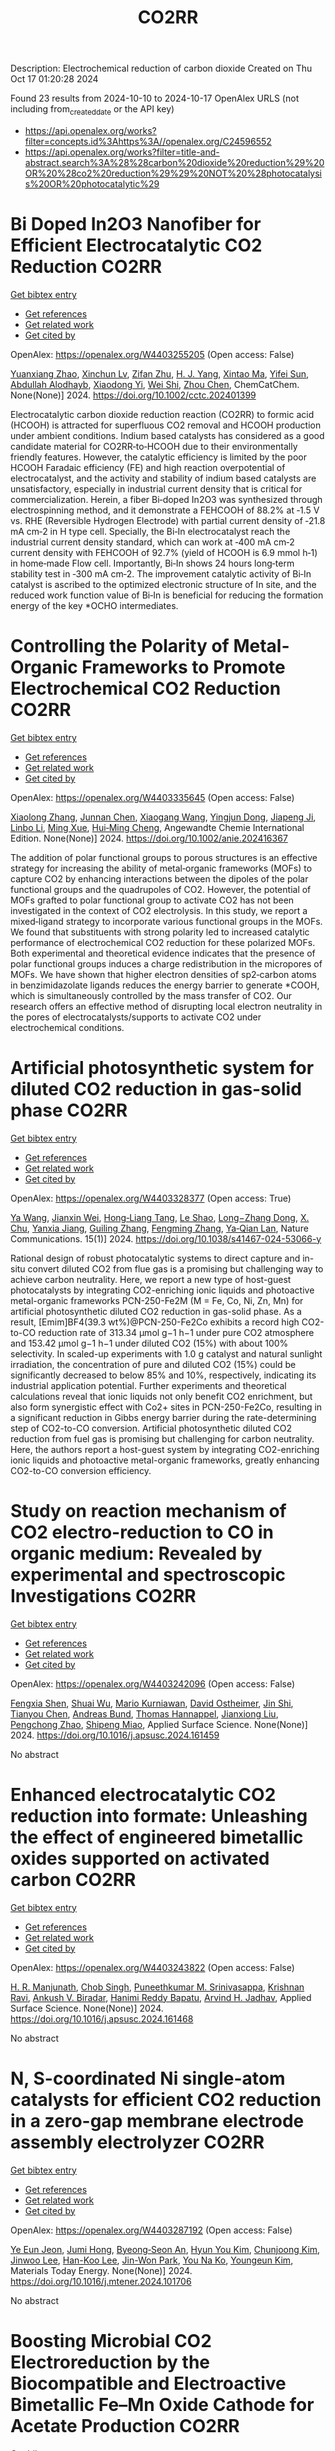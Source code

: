 #+TITLE: CO2RR
Description: Electrochemical reduction of carbon dioxide
Created on Thu Oct 17 01:20:28 2024

Found 23 results from 2024-10-10 to 2024-10-17
OpenAlex URLS (not including from_created_date or the API key)
- [[https://api.openalex.org/works?filter=concepts.id%3Ahttps%3A//openalex.org/C24596552]]
- [[https://api.openalex.org/works?filter=title-and-abstract.search%3A%28%28carbon%20dioxide%20reduction%29%20OR%20%28co2%20reduction%29%29%20NOT%20%28photocatalysis%20OR%20photocatalytic%29]]

* Bi Doped In2O3 Nanofiber for Efficient Electrocatalytic CO2 Reduction  :CO2RR:
:PROPERTIES:
:UUID: https://openalex.org/W4403255205
:TOPICS: Electrochemical Reduction of CO2 to Fuels, Electrocatalysis for Energy Conversion, Carbon Dioxide Utilization for Chemical Synthesis
:PUBLICATION_DATE: 2024-10-09
:END:    
    
[[elisp:(doi-add-bibtex-entry "https://doi.org/10.1002/cctc.202401399")][Get bibtex entry]] 

- [[elisp:(progn (xref--push-markers (current-buffer) (point)) (oa--referenced-works "https://openalex.org/W4403255205"))][Get references]]
- [[elisp:(progn (xref--push-markers (current-buffer) (point)) (oa--related-works "https://openalex.org/W4403255205"))][Get related work]]
- [[elisp:(progn (xref--push-markers (current-buffer) (point)) (oa--cited-by-works "https://openalex.org/W4403255205"))][Get cited by]]

OpenAlex: https://openalex.org/W4403255205 (Open access: False)
    
[[https://openalex.org/A5010466179][Yuanxiang Zhao]], [[https://openalex.org/A5032213323][Xinchun Lv]], [[https://openalex.org/A5077899459][Zifan Zhu]], [[https://openalex.org/A5108057406][H. J. Yang]], [[https://openalex.org/A5045322453][Xintao Ma]], [[https://openalex.org/A5050099701][Yifei Sun]], [[https://openalex.org/A5026460148][Abdullah Alodhayb]], [[https://openalex.org/A5062526485][Xiaodong Yi]], [[https://openalex.org/A5109428208][Wei Shi]], [[https://openalex.org/A5045122395][Zhou Chen]], ChemCatChem. None(None)] 2024. https://doi.org/10.1002/cctc.202401399 
     
Electrocatalytic carbon dioxide reduction reaction (CO2RR) to formic acid (HCOOH) is attracted for superfluous CO2 removal and HCOOH production under ambient conditions. Indium based catalysts has considered as a good candidate material for CO2RR‐to‐HCOOH due to their environmentally friendly features. However, the catalytic efficiency is limited by the poor HCOOH Faradaic efficiency (FE) and high reaction overpotential of electrocatalyst, and the activity and stability of indium based catalysts are unsatisfactory, especially in industrial current density that is critical for commercialization. Herein, a fiber Bi‐doped In2O3 was synthesized through electrospinning method, and it demonstrate a FEHCOOH of 88.2% at ‐1.5 V vs. RHE (Reversible Hydrogen Electrode) with partial current density of ‐21.8 mA cm‐2 in H type cell. Specially, the Bi‐In electrocatalyst reach the industrial current density standard, which can work at ‐400 mA cm‐2 current density with FEHCOOH of 92.7% (yield of HCOOH is 6.9 mmol h‐1) in home‐made Flow cell. Importantly, Bi‐In shows 24 hours long‐term stability test in ‐300 mA cm‐2. The improvement catalytic activity of Bi‐In catalyst is ascribed to the optimized electronic structure of In site, and the reduced work function value of Bi‐In is beneficial for reducing the formation energy of the key *OCHO intermediates.    

    

* Controlling the Polarity of Metal‐Organic Frameworks to Promote Electrochemical CO2 Reduction  :CO2RR:
:PROPERTIES:
:UUID: https://openalex.org/W4403335645
:TOPICS: Electrochemical Reduction of CO2 to Fuels, Chemistry and Applications of Metal-Organic Frameworks, Carbon Dioxide Utilization for Chemical Synthesis
:PUBLICATION_DATE: 2024-10-11
:END:    
    
[[elisp:(doi-add-bibtex-entry "https://doi.org/10.1002/anie.202416367")][Get bibtex entry]] 

- [[elisp:(progn (xref--push-markers (current-buffer) (point)) (oa--referenced-works "https://openalex.org/W4403335645"))][Get references]]
- [[elisp:(progn (xref--push-markers (current-buffer) (point)) (oa--related-works "https://openalex.org/W4403335645"))][Get related work]]
- [[elisp:(progn (xref--push-markers (current-buffer) (point)) (oa--cited-by-works "https://openalex.org/W4403335645"))][Get cited by]]

OpenAlex: https://openalex.org/W4403335645 (Open access: False)
    
[[https://openalex.org/A5100395711][Xiaolong Zhang]], [[https://openalex.org/A5085985069][Junnan Chen]], [[https://openalex.org/A5100444820][Xiaogang Wang]], [[https://openalex.org/A5045927677][Yingjun Dong]], [[https://openalex.org/A5029491497][Jiapeng Ji]], [[https://openalex.org/A5101546109][Linbo Li]], [[https://openalex.org/A5100760140][Ming Xue]], [[https://openalex.org/A5100406789][Hui‐Ming Cheng]], Angewandte Chemie International Edition. None(None)] 2024. https://doi.org/10.1002/anie.202416367 
     
The addition of polar functional groups to porous structures is an effective strategy for increasing the ability of metal‐organic frameworks (MOFs) to capture CO2 by enhancing interactions between the dipoles of the polar functional groups and the quadrupoles of CO2. However, the potential of MOFs grafted to polar functional group to activate CO2 has not been investigated in the context of CO2 electrolysis. In this study, we report a mixed‐ligand strategy to incorporate various functional groups in the MOFs. We found that substituents with strong polarity led to increased catalytic performance of electrochemical CO2 reduction for these polarized MOFs. Both experimental and theoretical evidence indicates that the presence of polar functional groups induces a charge redistribution in the micropores of MOFs. We have shown that higher electron densities of sp2‐carbon atoms in benzimidazolate ligands reduces the energy barrier to generate *COOH, which is simultaneously controlled by the mass transfer of CO2. Our research offers an effective method of disrupting local electron neutrality in the pores of electrocatalysts/supports to activate CO2 under electrochemical conditions.    

    

* Artificial photosynthetic system for diluted CO2 reduction in gas-solid phase  :CO2RR:
:PROPERTIES:
:UUID: https://openalex.org/W4403328377
:TOPICS: Catalytic Nanomaterials, Catalytic Carbon Dioxide Hydrogenation, Carbon Dioxide Capture and Storage Technologies
:PUBLICATION_DATE: 2024-10-11
:END:    
    
[[elisp:(doi-add-bibtex-entry "https://doi.org/10.1038/s41467-024-53066-y")][Get bibtex entry]] 

- [[elisp:(progn (xref--push-markers (current-buffer) (point)) (oa--referenced-works "https://openalex.org/W4403328377"))][Get references]]
- [[elisp:(progn (xref--push-markers (current-buffer) (point)) (oa--related-works "https://openalex.org/W4403328377"))][Get related work]]
- [[elisp:(progn (xref--push-markers (current-buffer) (point)) (oa--cited-by-works "https://openalex.org/W4403328377"))][Get cited by]]

OpenAlex: https://openalex.org/W4403328377 (Open access: True)
    
[[https://openalex.org/A5067363194][Ya Wang]], [[https://openalex.org/A5020411455][Jianxin Wei]], [[https://openalex.org/A5101662745][Hong‐Liang Tang]], [[https://openalex.org/A5102303682][Le Shao]], [[https://openalex.org/A5033346425][Long−Zhang Dong]], [[https://openalex.org/A5012693602][X. Chu]], [[https://openalex.org/A5017615701][Yanxia Jiang]], [[https://openalex.org/A5055291760][Guiling Zhang]], [[https://openalex.org/A5066058184][Fengming Zhang]], [[https://openalex.org/A5060057970][Ya‐Qian Lan]], Nature Communications. 15(1)] 2024. https://doi.org/10.1038/s41467-024-53066-y 
     
Rational design of robust photocatalytic systems to direct capture and in-situ convert diluted CO2 from flue gas is a promising but challenging way to achieve carbon neutrality. Here, we report a new type of host-guest photocatalysts by integrating CO2-enriching ionic liquids and photoactive metal-organic frameworks PCN-250-Fe2M (M = Fe, Co, Ni, Zn, Mn) for artificial photosynthetic diluted CO2 reduction in gas-solid phase. As a result, [Emim]BF4(39.3 wt%)@PCN-250-Fe2Co exhibits a record high CO2-to-CO reduction rate of 313.34 μmol g−1 h−1 under pure CO2 atmosphere and 153.42 μmol g−1 h−1 under diluted CO2 (15%) with about 100% selectivity. In scaled-up experiments with 1.0 g catalyst and natural sunlight irradiation, the concentration of pure and diluted CO2 (15%) could be significantly decreased to below 85% and 10%, respectively, indicating its industrial application potential. Further experiments and theoretical calculations reveal that ionic liquids not only benefit CO2 enrichment, but also form synergistic effect with Co2+ sites in PCN-250-Fe2Co, resulting in a significant reduction in Gibbs energy barrier during the rate-determining step of CO2-to-CO conversion. Artificial photosynthetic diluted CO2 reduction from fuel gas is promising but challenging for carbon neutrality. Here, the authors report a host-guest system by integrating CO2-enriching ionic liquids and photoactive metal-organic frameworks, greatly enhancing CO2-to-CO conversion efficiency.    

    

* Study on reaction mechanism of CO2 electro-reduction to CO in organic medium: Revealed by experimental and spectroscopic Investigations  :CO2RR:
:PROPERTIES:
:UUID: https://openalex.org/W4403242096
:TOPICS: Electrochemical Reduction of CO2 to Fuels, Applications of Ionic Liquids, Electrochemical Detection of Heavy Metal Ions
:PUBLICATION_DATE: 2024-10-01
:END:    
    
[[elisp:(doi-add-bibtex-entry "https://doi.org/10.1016/j.apsusc.2024.161459")][Get bibtex entry]] 

- [[elisp:(progn (xref--push-markers (current-buffer) (point)) (oa--referenced-works "https://openalex.org/W4403242096"))][Get references]]
- [[elisp:(progn (xref--push-markers (current-buffer) (point)) (oa--related-works "https://openalex.org/W4403242096"))][Get related work]]
- [[elisp:(progn (xref--push-markers (current-buffer) (point)) (oa--cited-by-works "https://openalex.org/W4403242096"))][Get cited by]]

OpenAlex: https://openalex.org/W4403242096 (Open access: False)
    
[[https://openalex.org/A5048438287][Fengxia Shen]], [[https://openalex.org/A5101601645][Shuai Wu]], [[https://openalex.org/A5004116844][Mario Kurniawan]], [[https://openalex.org/A5040834817][David Ostheimer]], [[https://openalex.org/A5102008386][Jin Shi]], [[https://openalex.org/A5101709429][Tianyou Chen]], [[https://openalex.org/A5079679703][Andreas Bund]], [[https://openalex.org/A5031126542][Thomas Hannappel]], [[https://openalex.org/A5101804653][Jianxiong Liu]], [[https://openalex.org/A5109797647][Pengchong Zhao]], [[https://openalex.org/A5101312059][Shipeng Miao]], Applied Surface Science. None(None)] 2024. https://doi.org/10.1016/j.apsusc.2024.161459 
     
No abstract    

    

* Enhanced electrocatalytic CO2 reduction into formate: Unleashing the effect of engineered bimetallic oxides supported on activated carbon  :CO2RR:
:PROPERTIES:
:UUID: https://openalex.org/W4403243822
:TOPICS: Electrochemical Reduction of CO2 to Fuels, Carbon Dioxide Utilization for Chemical Synthesis, Applications of Ionic Liquids
:PUBLICATION_DATE: 2024-10-01
:END:    
    
[[elisp:(doi-add-bibtex-entry "https://doi.org/10.1016/j.apsusc.2024.161468")][Get bibtex entry]] 

- [[elisp:(progn (xref--push-markers (current-buffer) (point)) (oa--referenced-works "https://openalex.org/W4403243822"))][Get references]]
- [[elisp:(progn (xref--push-markers (current-buffer) (point)) (oa--related-works "https://openalex.org/W4403243822"))][Get related work]]
- [[elisp:(progn (xref--push-markers (current-buffer) (point)) (oa--cited-by-works "https://openalex.org/W4403243822"))][Get cited by]]

OpenAlex: https://openalex.org/W4403243822 (Open access: False)
    
[[https://openalex.org/A5086502148][H. R. Manjunath]], [[https://openalex.org/A5002934723][Chob Singh]], [[https://openalex.org/A5061056596][Puneethkumar M. Srinivasappa]], [[https://openalex.org/A5045905211][Krishnan Ravi]], [[https://openalex.org/A5089765698][Ankush V. Biradar]], [[https://openalex.org/A5013903925][Hanimi Reddy Bapatu]], [[https://openalex.org/A5038200205][Arvind H. Jadhav]], Applied Surface Science. None(None)] 2024. https://doi.org/10.1016/j.apsusc.2024.161468 
     
No abstract    

    

* N, S-coordinated Ni single-atom catalysts for efficient CO2 reduction in a zero-gap membrane electrode assembly electrolyzer  :CO2RR:
:PROPERTIES:
:UUID: https://openalex.org/W4403287192
:TOPICS: Electrochemical Reduction of CO2 to Fuels, Electrocatalysis for Energy Conversion, Carbon Dioxide Utilization for Chemical Synthesis
:PUBLICATION_DATE: 2024-10-01
:END:    
    
[[elisp:(doi-add-bibtex-entry "https://doi.org/10.1016/j.mtener.2024.101706")][Get bibtex entry]] 

- [[elisp:(progn (xref--push-markers (current-buffer) (point)) (oa--referenced-works "https://openalex.org/W4403287192"))][Get references]]
- [[elisp:(progn (xref--push-markers (current-buffer) (point)) (oa--related-works "https://openalex.org/W4403287192"))][Get related work]]
- [[elisp:(progn (xref--push-markers (current-buffer) (point)) (oa--cited-by-works "https://openalex.org/W4403287192"))][Get cited by]]

OpenAlex: https://openalex.org/W4403287192 (Open access: False)
    
[[https://openalex.org/A5061452320][Ye Eun Jeon]], [[https://openalex.org/A5085227326][Jumi Hong]], [[https://openalex.org/A5006231132][Byeong‐Seon An]], [[https://openalex.org/A5021028646][Hyun You Kim]], [[https://openalex.org/A5085903184][Chunjoong Kim]], [[https://openalex.org/A5100398117][Jinwoo Lee]], [[https://openalex.org/A5029812266][Han-Koo Lee]], [[https://openalex.org/A5101744614][Jin-Won Park]], [[https://openalex.org/A5029535447][You Na Ko]], [[https://openalex.org/A5086829943][Youngeun Kim]], Materials Today Energy. None(None)] 2024. https://doi.org/10.1016/j.mtener.2024.101706 
     
No abstract    

    

* Boosting Microbial CO2 Electroreduction by the Biocompatible and Electroactive Bimetallic Fe–Mn Oxide Cathode for Acetate Production  :CO2RR:
:PROPERTIES:
:UUID: https://openalex.org/W4403293539
:TOPICS: Microbial Fuel Cells and Electrogenic Bacteria Technology, Electrochemical Reduction of CO2 to Fuels, Materials for Electrochemical Supercapacitors
:PUBLICATION_DATE: 2024-10-10
:END:    
    
[[elisp:(doi-add-bibtex-entry "https://doi.org/10.1021/acssuschemeng.4c06214")][Get bibtex entry]] 

- [[elisp:(progn (xref--push-markers (current-buffer) (point)) (oa--referenced-works "https://openalex.org/W4403293539"))][Get references]]
- [[elisp:(progn (xref--push-markers (current-buffer) (point)) (oa--related-works "https://openalex.org/W4403293539"))][Get related work]]
- [[elisp:(progn (xref--push-markers (current-buffer) (point)) (oa--cited-by-works "https://openalex.org/W4403293539"))][Get cited by]]

OpenAlex: https://openalex.org/W4403293539 (Open access: False)
    
[[https://openalex.org/A5042774307][Jin Du]], [[https://openalex.org/A5108578919][Hebin Liang]], [[https://openalex.org/A5047987597][Yan–Rong Zou]], [[https://openalex.org/A5100451284][Bing Li]], [[https://openalex.org/A5100459427][Xiaoyan Li]], [[https://openalex.org/A5090511363][Lin Lin]], ACS Sustainable Chemistry & Engineering. None(None)] 2024. https://doi.org/10.1021/acssuschemeng.4c06214 
     
The electroreduction of carbon dioxide (CO2) to high-value organic chemicals by the microbial electrosynthesis (MES) system relies heavily on the electrochemical properties of the electrode materials. In this work, CO2 reduction for acetate production was greatly boosted by decorating the carbon felt cathode using the Fe–Mn bimetallic oxides, using an enriched anaerobic mixed culture dominated by the homoacetogen Acetobacterium wieringae. In comparison with the unmodified carbon felt as the cathode in the MES reactor, modification with MnFe2O4 increased the acetate production rate from 28 to 78 g/(m2·d), higher than those with MnO at 59 g/(m2·d) and Fe2O3 at 62 g/(m2·d), and the relative abundance of A. wieringae increased dramatically from 51 to 87% in the biofilm. This was probably due to the mediated electron uptake via the redox cycles of Mn(III)/(II) and Fe(III)/(II), improved specific surface area, and enhanced hydrophilicity of the cathode, benefiting from the synergistic effect of Fe and Mn ions. Overall, this study provides a facile and promising electrode modification strategy for MES with Fe–Mn bimetallic oxides for efficient CO2 conversion and acetate production, bringing the world closer to achieving carbon neutrality.    

    

* Structural Control of Copper-Based MOF Catalysts for Electroreduction of CO2: A Review  :CO2RR:
:PROPERTIES:
:UUID: https://openalex.org/W4403296453
:TOPICS: Electrochemical Reduction of CO2 to Fuels, Chemistry and Applications of Metal-Organic Frameworks, Catalytic Nanomaterials
:PUBLICATION_DATE: 2024-10-10
:END:    
    
[[elisp:(doi-add-bibtex-entry "https://doi.org/10.3390/pr12102205")][Get bibtex entry]] 

- [[elisp:(progn (xref--push-markers (current-buffer) (point)) (oa--referenced-works "https://openalex.org/W4403296453"))][Get references]]
- [[elisp:(progn (xref--push-markers (current-buffer) (point)) (oa--related-works "https://openalex.org/W4403296453"))][Get related work]]
- [[elisp:(progn (xref--push-markers (current-buffer) (point)) (oa--cited-by-works "https://openalex.org/W4403296453"))][Get cited by]]

OpenAlex: https://openalex.org/W4403296453 (Open access: True)
    
[[https://openalex.org/A5028724152][Hongxin Fu]], [[https://openalex.org/A5061720775][Hailing Ma]], [[https://openalex.org/A5039113583][Shuaifei Zhao]], Processes. 12(10)] 2024. https://doi.org/10.3390/pr12102205 
     
With the excessive use of fossil fuels, atmospheric carbon dioxide (CO2) concentrations have risen dramatically in recent decades, leading to serious environmental and social issues linked to global climate change. The emergence of renewable energy sources, such as solar, tidal, and wind energy, has created favorable conditions for large-scale electricity production. Recently, significant attention has been drawn to utilizing renewable energy to catalyze the conversion of CO2 into fuels, producing substantial industrial feedstocks. In these CO2 conversion processes, the structure and performance of catalysts are critical. Metal-organic frameworks (MOFs) and their derivatives have emerged as promising electrocatalysts for CO2 reduction, offering advantages such as high surface area, porosity, exceptional functionality, and high conversion efficiency. This article provides a comprehensive review of structural regulation strategies for copper-based MOFs, highlighting innovative mechanisms like synergistic bimetallic catalysis, targeted doping strategies, and the construction of heterostructures. These novel approaches distinguish this review from previous studies, offering new insights into the electrocatalytic performance of copper-based MOFs and proposing future research directions for improved catalyst design.    

    

* Comparative analysis of embodied carbon in modular and conventional construction methods in Hong Kong  :CO2RR:
:PROPERTIES:
:UUID: https://openalex.org/W4403246062
:TOPICS: Building Information Modeling in Construction Industry, 3D Concrete Printing Technology, Parametric Architecture and Urban Design
:PUBLICATION_DATE: 2024-10-09
:END:    
    
[[elisp:(doi-add-bibtex-entry "https://doi.org/10.1038/s41598-024-73906-7")][Get bibtex entry]] 

- [[elisp:(progn (xref--push-markers (current-buffer) (point)) (oa--referenced-works "https://openalex.org/W4403246062"))][Get references]]
- [[elisp:(progn (xref--push-markers (current-buffer) (point)) (oa--related-works "https://openalex.org/W4403246062"))][Get related work]]
- [[elisp:(progn (xref--push-markers (current-buffer) (point)) (oa--cited-by-works "https://openalex.org/W4403246062"))][Get cited by]]

OpenAlex: https://openalex.org/W4403246062 (Open access: True)
    
[[https://openalex.org/A5014167353][Jiaying Wei]], [[https://openalex.org/A5029104703][Bin Ge]], [[https://openalex.org/A5100307040][Ying Zhong]], [[https://openalex.org/A5035720224][Tik Long Lee]], [[https://openalex.org/A5100388118][Yi Zhang]], Scientific Reports. 14(1)] 2024. https://doi.org/10.1038/s41598-024-73906-7 
     
Addressing the rise in global temperatures and the associated increase in greenhouse gases, particularly carbon dioxide, is a critical challenge necessitating innovative approaches within the building sector, a significant contributor to worldwide carbon emissions. While previous studies have demonstrated the prefabrication's potential in reducing emissions, comprehensive assessments using actual project data for buildings constructed entirely with modular methods in Hong Kong are lacking. This study bridges this gap by evaluating the modular integrated construction (MiC) method through an embodied carbon assessment of the Kai Tak Community Isolation Facility. Using comprehensive project data from China State Construction (HK) Limited, the research conducts a comparative analysis between the actual emissions of the MiC method and those of a hypothetical conventional construction approach. Quantitative analysis reveals that MiC achieves a 20.7% reduction in embodied carbon, primarily due to shortened construction timelines, decreased waste generation, and optimized material usage. This significant reduction suggests substantial potential for decreasing the construction industry's carbon footprint. The study provides empirical evidence supporting the environmental benefits of MiC in Hong Kong construction industry, promoting its broader adoption of MiC as a strategy for achieving carbon reduction targets. The findings align with Hong Kong's carbon neutrality goals and contribute to the global initiative to mitigate the effects of climate change.    

    

* Catalyst Design and Engineering for CO2‐to‐Formic Acid Electrosynthesis for a Low‐Carbon Economy  :CO2RR:
:PROPERTIES:
:UUID: https://openalex.org/W4403359797
:TOPICS: Electrochemical Reduction of CO2 to Fuels, Carbon Dioxide Utilization for Chemical Synthesis, Applications of Ionic Liquids
:PUBLICATION_DATE: 2024-10-12
:END:    
    
[[elisp:(doi-add-bibtex-entry "https://doi.org/10.1002/adma.202404980")][Get bibtex entry]] 

- [[elisp:(progn (xref--push-markers (current-buffer) (point)) (oa--referenced-works "https://openalex.org/W4403359797"))][Get references]]
- [[elisp:(progn (xref--push-markers (current-buffer) (point)) (oa--related-works "https://openalex.org/W4403359797"))][Get related work]]
- [[elisp:(progn (xref--push-markers (current-buffer) (point)) (oa--cited-by-works "https://openalex.org/W4403359797"))][Get cited by]]

OpenAlex: https://openalex.org/W4403359797 (Open access: False)
    
[[https://openalex.org/A5101257970][Karthik Peramaiah]], [[https://openalex.org/A5039405568][Moyu Yi]], [[https://openalex.org/A5070496153][Indranil Dutta]], [[https://openalex.org/A5012663625][Sudipta Chatterjee]], [[https://openalex.org/A5019144758][Huabin Zhang]], [[https://openalex.org/A5011908616][Zhiping Lai]], [[https://openalex.org/A5074334575][Kuo‐Wei Huang]], Advanced Materials. None(None)] 2024. https://doi.org/10.1002/adma.202404980 
     
Abstract Formic acid (FA) has emerged as a promising candidate for hydrogen energy storage due to its favorable properties such as low toxicity, low flammability, and high volumetric hydrogen storage capacity under ambient conditions. Recent analyses have suggested that FA produced by electrochemical carbon dioxide (CO 2 ) reduction reaction (eCO 2 RR) using low‐carbon electricity exhibits lower fugitive hydrogen (H 2 ) emissions and global warming potential (GWP) during the H 2 carrier production, storage and transportation processes compared to those of other alternatives like methanol, methylcyclohexane, and ammonia. eCO 2 RR to FA can enable industrially relevant current densities without the need for high pressures, high temperatures, or auxiliary hydrogen sources. However, the widespread implementation of eCO 2 RR to FA is hindered by the requirement for highly stable and selective catalysts. Herein, the aim is to explore and evaluate the potential of catalyst engineering in designing stable and selective nanostructured catalysts that can facilitate economically viable production of FA.    

    

* Engineering interfacial molecular interactions on Ag Hollow fibre gas diffusion electrodes for high efficiency in CO2 conversion to CO  :CO2RR:
:PROPERTIES:
:UUID: https://openalex.org/W4403257796
:TOPICS: Electrochemical Reduction of CO2 to Fuels, Electrocatalysis for Energy Conversion, Thermoelectric Materials
:PUBLICATION_DATE: 2024-10-09
:END:    
    
[[elisp:(doi-add-bibtex-entry "https://doi.org/10.1002/chem.202403251")][Get bibtex entry]] 

- [[elisp:(progn (xref--push-markers (current-buffer) (point)) (oa--referenced-works "https://openalex.org/W4403257796"))][Get references]]
- [[elisp:(progn (xref--push-markers (current-buffer) (point)) (oa--related-works "https://openalex.org/W4403257796"))][Get related work]]
- [[elisp:(progn (xref--push-markers (current-buffer) (point)) (oa--cited-by-works "https://openalex.org/W4403257796"))][Get cited by]]

OpenAlex: https://openalex.org/W4403257796 (Open access: False)
    
[[https://openalex.org/A5032121396][Yizhu Kuang]], [[https://openalex.org/A5100668046][Guoliang Chen]], [[https://openalex.org/A5108175268][Dimuthu Herath Mudiyanselage]], [[https://openalex.org/A5048355660][Hesamoddin Rabiee]], [[https://openalex.org/A5101307018][Beibei Ma]], [[https://openalex.org/A5077129844][Fatereh Dorosti]], [[https://openalex.org/A5043021704][Ashok Kumar Nanjundan]], [[https://openalex.org/A5033539820][Zhonghua Zhu]], [[https://openalex.org/A5100662422][Hao Wang]], [[https://openalex.org/A5041714665][Lei Ge]], Chemistry - A European Journal. None(None)] 2024. https://doi.org/10.1002/chem.202403251 
     
The electrochemical CO2 reduction reaction (CO2RR) occurs at the nanoscale interface of the electrode‐electrolyte. Therefore, tailoring the interfacial properties in the interface microenvironment provides a powerful strategy to optimise the activity and selectivity of electrocatalysts towards the desired products. Here, the microenvironment at the electrode‐electrolyte interface of the flow‐through Ag‐based hollow fibre gas diffusion electrode (Ag HFGDE) is modulated by introducing surfactant cetyltrimethylammonium bromide (CTAB) as the electrolyte additive. The porous hollow fibre configuration and gas penetration mode facilitate the CO2 mass transfer and the formation of the triple‐phase interface. Through the ordered arrangement of hydrophobic long‐alkyl chains, CTAB molecules at the electrode/electrolyte interface promoted CO2 penetration to active sites and repelled water to reduce the activity of competitive hydrogen evolution reaction (HER). By applying CTAB‐containing catholyte, Ag HFGDE achieved a high CO Faradaic efficiency (FE) of over 95 % in a wide potential range and double the partial current density of CO. The enhancement of CO selectivity and suppression of hydrogen was attributed to the improvement of charge transfer and the CO2/H2O ratio enhancement. These findings highlight the importance of adjusting the local microenvironment to enhance the reaction kinetics and product selectivity in the electrochemical CO2 reduction reaction CO2RR.    

    

* High‐Selectivity Tandem Photocatalytic Methanation of CO2 by Lacunary Polyoxometalates‐Stabilized *CO Intermediate  :CO2RR:
:PROPERTIES:
:UUID: https://openalex.org/W4403359942
:TOPICS: Photocatalytic Materials for Solar Energy Conversion, Polyoxometalate Clusters and Materials, Porous Crystalline Organic Frameworks for Energy and Separation Applications
:PUBLICATION_DATE: 2024-10-12
:END:    
    
[[elisp:(doi-add-bibtex-entry "https://doi.org/10.1002/anie.202413594")][Get bibtex entry]] 

- [[elisp:(progn (xref--push-markers (current-buffer) (point)) (oa--referenced-works "https://openalex.org/W4403359942"))][Get references]]
- [[elisp:(progn (xref--push-markers (current-buffer) (point)) (oa--related-works "https://openalex.org/W4403359942"))][Get related work]]
- [[elisp:(progn (xref--push-markers (current-buffer) (point)) (oa--cited-by-works "https://openalex.org/W4403359942"))][Get cited by]]

OpenAlex: https://openalex.org/W4403359942 (Open access: True)
    
[[https://openalex.org/A5086452619][Qian Zhu]], [[https://openalex.org/A5100376706][Zhaohui Li]], [[https://openalex.org/A5035353591][Tao Zheng]], [[https://openalex.org/A5101184282][Xingxing Zheng]], [[https://openalex.org/A5100330133][Si Liu]], [[https://openalex.org/A5005241385][Shen Gao]], [[https://openalex.org/A5075929363][Xionghui Fu]], [[https://openalex.org/A5058408890][Xiaofang Su]], [[https://openalex.org/A5009184834][Yi Zhu]], [[https://openalex.org/A5100710890][Yuanming Zhang]], [[https://openalex.org/A5035589049][Yongge Wei]], Angewandte Chemie International Edition. None(None)] 2024. https://doi.org/10.1002/anie.202413594  ([[https://onlinelibrary.wiley.com/doi/pdfdirect/10.1002/anie.202413594][pdf]])
     
Stabilizing specific intermediates to produce CH4 remains a main challenge in solar‐driven CO2 reduction. Herein, g‐C3N4 is modified with saturated and lacunary phosphotungstates (PWx, x = 12, 11, 9) to tailor the CO2 reduction pathway to yield CH4 in high selectivity. Increased lacuna of phosphotungstates leads to higher CH4 yield and selectivity, with a superior CH4 selectivity of 80% and 40.8 μmol·g‐1·h‐1 evolution rate for PW9/g‐C3N4. Conversely, g‐C3N4 and PWx alone show negligible CH4 production. The conversion of CO2 to CH4 follows a tandem catalytic process. CO2 is initially activated on g‐C3N4 to form *CO intermediates, meanwhile photogenerated electrons derived from g‐C3N4 transfer to PWx. Then the reduced PWx captures *CO, which is subsquently hydrogenated to CH4. With the injection of two photogenerated electrons, PW9 is capable of adsorbing and activating *CO. However, the reduced PW12 and PW11 are incapable of adsorbing *CO due to the small energy of occupied molecular orbitals, which is the reason for the poorer activity of PWx/g‐C3N4 (x = 12, 11) compared with that of PW9/g‐C3N4. This work provides new insights to regulate highly selective CO2 photoreduction to CH4 by utilizing lacuna of polyoxometalates to enhance the interaction of metals in polyoxometalates with key intermediates.    

    

* LCCO2 Assessment and Fertilizer Production from Absorbed-CO2 Solid Matter in a Small-Scale DACCU Plant  :CO2RR:
:PROPERTIES:
:UUID: https://openalex.org/W4403250453
:TOPICS: Carbon Dioxide Capture and Storage Technologies, Chemical-Looping Technologies, Membrane Gas Separation Technology
:PUBLICATION_DATE: 2024-10-09
:END:    
    
[[elisp:(doi-add-bibtex-entry "https://doi.org/10.3390/en17195011")][Get bibtex entry]] 

- [[elisp:(progn (xref--push-markers (current-buffer) (point)) (oa--referenced-works "https://openalex.org/W4403250453"))][Get references]]
- [[elisp:(progn (xref--push-markers (current-buffer) (point)) (oa--related-works "https://openalex.org/W4403250453"))][Get related work]]
- [[elisp:(progn (xref--push-markers (current-buffer) (point)) (oa--cited-by-works "https://openalex.org/W4403250453"))][Get cited by]]

OpenAlex: https://openalex.org/W4403250453 (Open access: True)
    
[[https://openalex.org/A5068336803][Tianjiao Cheng]], [[https://openalex.org/A5108336627][takeji hirota]], [[https://openalex.org/A5091554050][Hiroshi Onoda]], [[https://openalex.org/A5028227966][Andante Hadi Pandyaswargo]], Energies. 17(19)] 2024. https://doi.org/10.3390/en17195011 
     
This study investigates a novel method of utilizing Direct Air Capture (DAC) technology for fertilizer production. Unlike traditional Direct Air Carbon Capture and Utilization (DACCU) technologies, Direct Air Carbon Capture for Fertilizers (FDAC) has the potential to produce fertilizers directly. This study aims to assess the feasibility of FDAC-based fertilizer production by examining the current state of traditional DAC technologies, evaluating the CO2 fixation potential of FDAC, and analyzing the decarbonization effect of producing fertilizers using FDAC. Our evaluation results indicate that CO2 emissions from producing 1 ton of conventional chemical fertilizer, FDAC fertilizer (current status), FDAC fertilizer with ingredient adjustment (sodium hydroxide), and FDAC fertilizer with ingredient adjustment (magnesium hydroxide) are 1.69, 1.12, 1.04, and 1.06 tons of CO2, respectively. The FDAC fertilizer (current status) emits 0.57 tons of CO2 per ton less than commercial fertilizers. FDAC fertilizers also have the potential to reduce CO2 emissions further when the fertilizer composition is adjusted, offering a promising solution for lowering the environmental impact of fertilizer production. Significant CO2 reduction can be expected by replacing conventional low-intensity chemical fertilizers with FDAC-produced fertilizers.    

    

* Photoexcitation and One-Electron Reduction Processes of a CO2 Photoreduction Dyad Catalyst Having a Zinc(II) Porphyrin Photosensitizer  :CO2RR:
:PROPERTIES:
:UUID: https://openalex.org/W4403257236
:TOPICS: Role of Porphyrins and Phthalocyanines in Materials Chemistry, Electrochemical Reduction of CO2 to Fuels, Photocatalytic Materials for Solar Energy Conversion
:PUBLICATION_DATE: 2024-10-09
:END:    
    
[[elisp:(doi-add-bibtex-entry "https://doi.org/10.1021/acs.inorgchem.4c02271")][Get bibtex entry]] 

- [[elisp:(progn (xref--push-markers (current-buffer) (point)) (oa--referenced-works "https://openalex.org/W4403257236"))][Get references]]
- [[elisp:(progn (xref--push-markers (current-buffer) (point)) (oa--related-works "https://openalex.org/W4403257236"))][Get related work]]
- [[elisp:(progn (xref--push-markers (current-buffer) (point)) (oa--cited-by-works "https://openalex.org/W4403257236"))][Get cited by]]

OpenAlex: https://openalex.org/W4403257236 (Open access: False)
    
[[https://openalex.org/A5008497251][Toshio Honda]], [[https://openalex.org/A5070012188][Takumi Ehara]], [[https://openalex.org/A5045348410][Ren Sato]], [[https://openalex.org/A5021439767][Tomohiro Ogawa]], [[https://openalex.org/A5084182131][Yusuke Kuramochi]], [[https://openalex.org/A5021053165][Akiharu Satake]], [[https://openalex.org/A5077616838][Kiyoshi Miyata]], [[https://openalex.org/A5048425067][Ken Onda]], Inorganic Chemistry. None(None)] 2024. https://doi.org/10.1021/acs.inorgchem.4c02271 
     
We have explored the photophysical properties and one-electron reduction process in the dyad photocatalyst for CO2 photoreduction, ZnP-phen=Re, in which the catalyst of fac-[Re(1,10-phenanthoroline)(CO)3Br] is directly connected with the photosensitizer of zinc(II) porphyrin (ZnP), using time-resolved infrared spectroscopy, transient absorption spectroscopy, and quantum chemical calculations. We revealed the following photophysical properties: (1) the intersystem crossing occurs with a time constant of ∼20 ps, which is much faster than that of a ZnP single unit, and (2) the charge density in the excited singlet and triplet states is mainly localized on ZnP, which means that the excited state is assignable to the π–π* transition in ZnP. The one-electron reduction by 1,3-dimethyl-2-phenyl-2,3-dihydro-1H-benzo[d]imidazole occurs via the triplet excited state with the time constant of ∼100 ns and directly from the ground state with the time constant of ∼3 μs. The charge in the one-electron reduction species spans ZnP and the phenanthroline ligand, and the dihedral angle between ZnP and the phenanthroline ligand is rotated by ∼24° with respect to that in the ground state, which presumably offers an advantage for proceeding to the next CO2 reduction process. These insights could guide the new design of dyad photocatalysts with porphyrin photosensitizers.    

    

* Historical Trends and Controlling Factors of Isoprene Emissions in CMIP6 Earth System Models  :CO2RR:
:PROPERTIES:
:UUID: https://openalex.org/W4403250384
:TOPICS: Atmospheric Aerosols and their Impacts, Global Methane Emissions and Impacts, Impacts of Elevated CO2 and Ozone on Plant Physiology
:PUBLICATION_DATE: 2024-10-09
:END:    
    
[[elisp:(doi-add-bibtex-entry "https://doi.org/10.5194/egusphere-2024-2313")][Get bibtex entry]] 

- [[elisp:(progn (xref--push-markers (current-buffer) (point)) (oa--referenced-works "https://openalex.org/W4403250384"))][Get references]]
- [[elisp:(progn (xref--push-markers (current-buffer) (point)) (oa--related-works "https://openalex.org/W4403250384"))][Get related work]]
- [[elisp:(progn (xref--push-markers (current-buffer) (point)) (oa--cited-by-works "https://openalex.org/W4403250384"))][Get cited by]]

OpenAlex: https://openalex.org/W4403250384 (Open access: True)
    
[[https://openalex.org/A5012827959][Thi Nhu Ngoc]], [[https://openalex.org/A5007569690][Kengo Sudo]], [[https://openalex.org/A5101926797][Akihiko Ito]], [[https://openalex.org/A5047345295][L. K. Emmons]], [[https://openalex.org/A5014738904][Vaishali Naïk]], [[https://openalex.org/A5057670256][Kostas Tsigaridis]], [[https://openalex.org/A5039808142][Øyvind Seland]], [[https://openalex.org/A5034668291][Gerd Folberth]], [[https://openalex.org/A5054815734][Douglas I. Kelley]], No host. None(None)] 2024. https://doi.org/10.5194/egusphere-2024-2313 
     
Abstract. Terrestrial isoprene, a biogenic volatile organic compound emitted by many plants, influences atmospheric chemistry and the Earth’s radiative balance. Elucidating its historical changes is therefore important for predicting climate change and air quality. Isoprene emissions can respond to climate (e.g., temperature, shortwave radiation, precipitation), land use and land cover change (LULCC), and atmospheric CO2 concentrations. However, historical trends of isoprene emissions and the relative influences of the respective drivers of those trends remain highly uncertain. This study addresses uncertainty in historical isoprene emission trends and their influential factors, particularly the roles of climate, LULCC, and atmospheric CO2 (via fertilization and inhibition effects). The findings are expected to reconcile discrepancies among different modelling approaches and to improve predictions of isoprene emissions and their climate change effects. To investigate isoprene emission trends, controlling factors, and discrepancies among models, we analyzed long-term (1850–2014) global isoprene emissions from online simulations of CMIP6 Earth System Models and offline simulations using the VISIT dynamic vegetation model driven by climate reanalysis data. Mean annual global present-day isoprene emissions agree well among models (434–510 TgC yr⁻¹) with a 5 % inter-model spread (24 TgC yr⁻¹), but regional emissions differ greatly (9–212 % spread). All models show an increasing trend in global isoprene emissions in recent decades (1980–2014), but their magnitudes vary (+1.27 ± 0.49 TgC yr⁻², 0.28 ± 0.11 % yr⁻¹). Long-term trends of 1850–2014 show high uncertainty among models (–0.92 to +0.31 TgC yr⁻²). Results of emulated sensitivity experiments indicate meteorological variations as the main factor of year-to-year fluctuations, but the main drivers of long-term isoprene emission trends differ among models. Models without CO2 effects implicate climate change as the driver, but other models with CO2 effects (fertilization only/and inhibition) indicate CO2 and LULCC as the primary drivers. The discrepancies arise from how models account for CO2 and LULCC alongside climate effects on isoprene emissions. Aside from LULCC-induced reductions, differences in CO2 inhibition representation (strength and presence or absence of thresholds) were able to mitigate or reverse increasing trends because of rising temperatures or in combination with CO2 fertilization. Net CO2 effects on global isoprene emissions show the highest inter-model variation (σ = 0.43 TgC yr⁻²), followed by LULCC effects (σ = 0.17 TgC yr⁻²), with climate change effects exhibiting more or less variation (σ = 0.06 TgC yr⁻²). The critical drivers of isoprene emission trends depend on a model’s emission scheme complexity. This dependence emphasizes the need for models with accurate representation of CO2 and LULCC effects alongside climate change influences for robust long-term predictions. Important uncertainties remain in understanding the interplay between CO2, LULCC, and climate effects on isoprene emissions, mainly for CO2. More long-term observations of isoprene emissions across various biomes are necessary, along with improved models with varied CO2 responses. Moreover, instead of reliance on the current models, additional emission schemes can better capture isoprene emissions complexities and their effects on climate.    

    

* A Straightforward Model for Quantifying Local pH Gradients Governing the Oxygen Evolution Reaction  :CO2RR:
:PROPERTIES:
:UUID: https://openalex.org/W4403326469
:TOPICS: Electrochemical Detection of Heavy Metal Ions, Electrochemical Biosensor Technology, Advances in Chemical Sensor Technologies
:PUBLICATION_DATE: 2024-10-11
:END:    
    
[[elisp:(doi-add-bibtex-entry "https://doi.org/10.1021/jacs.4c09521")][Get bibtex entry]] 

- [[elisp:(progn (xref--push-markers (current-buffer) (point)) (oa--referenced-works "https://openalex.org/W4403326469"))][Get references]]
- [[elisp:(progn (xref--push-markers (current-buffer) (point)) (oa--related-works "https://openalex.org/W4403326469"))][Get related work]]
- [[elisp:(progn (xref--push-markers (current-buffer) (point)) (oa--cited-by-works "https://openalex.org/W4403326469"))][Get cited by]]

OpenAlex: https://openalex.org/W4403326469 (Open access: False)
    
[[https://openalex.org/A5056764620][Samuel S. Veroneau]], [[https://openalex.org/A5067806774][Alaina C. Hartnett]], [[https://openalex.org/A5023905645][Jaeyune Ryu]], [[https://openalex.org/A5006456333][Hyukhun Hong]], [[https://openalex.org/A5069277615][Cyrille Costentin]], [[https://openalex.org/A5056442308][Daniel G. Nocera]], Journal of the American Chemical Society. None(None)] 2024. https://doi.org/10.1021/jacs.4c09521 
     
The production and consumption of protons by an electrocatalyst will, under certain conditions, generate localized microenvironments with properties distinct from those of the bulk solution. These local properties are particularly impactful for reactions involving proton-coupled electron transfer, where the generation of locally basic or acidic environments may significantly influence the energy efficiency and reaction selectivity of the electrocatalyst. Whereas local pH environments have been observed and characterized in reductive half-reactions, including the CO2 reduction and hydrogen evolution reactions, the incompatibility of conventional techniques and materials has limited studies in oxidative half-reactions, including the oxygen evolution reaction (OER), which provides the reducing equivalents for solar-to-fuels electrolysis. With the straightforward parameters bulk pH, buffer composition and pKa, and mass transport, we develop a model for describing local pH as a function of current density regardless of the microscopic details of the mechanism. Using an acid-stable PbOx OER catalyst, we observe the formation and dissipation of pH gradients during the OER and validate the model with voltammetric and potentiometric studies. The model predicts how local acidic environments can develop over a narrow OER current density window, thus providing further motivation for the development of OER catalysts that are stable to acid, even when operating in basic aqueous conditions. More generally, the model is not restricted to the OER and is useful for determining the onset of local pH gradients for other electrocatalytic reactions that involve the consumption or generation of protons in energy conversion reactions.    

    

* Ag-Mediated Growth of Au/Ag–Cu Ternary Heterostructures for Selective Electrochemical CO2 Reduction  :CO2RR:
:PROPERTIES:
:UUID: https://openalex.org/W4403382319
:TOPICS: Electrochemical Reduction of CO2 to Fuels, Electrocatalysis for Energy Conversion, Thermoelectric Materials
:PUBLICATION_DATE: 2024-10-14
:END:    
    
[[elisp:(doi-add-bibtex-entry "https://doi.org/10.1021/acsami.4c12952")][Get bibtex entry]] 

- [[elisp:(progn (xref--push-markers (current-buffer) (point)) (oa--referenced-works "https://openalex.org/W4403382319"))][Get references]]
- [[elisp:(progn (xref--push-markers (current-buffer) (point)) (oa--related-works "https://openalex.org/W4403382319"))][Get related work]]
- [[elisp:(progn (xref--push-markers (current-buffer) (point)) (oa--cited-by-works "https://openalex.org/W4403382319"))][Get cited by]]

OpenAlex: https://openalex.org/W4403382319 (Open access: False)
    
[[https://openalex.org/A5100739979][Wenhao Xu]], [[https://openalex.org/A5065297415][Taishi Xiao]], [[https://openalex.org/A5100332976][Jie Chen]], [[https://openalex.org/A5007134311][Junxiang Shu]], [[https://openalex.org/A5101728260][Jili Li]], [[https://openalex.org/A5100774845][Yao Ma]], [[https://openalex.org/A5100766450][Xiang Li]], [[https://openalex.org/A5077635168][Zihan Zhong]], [[https://openalex.org/A5101431231][Zitao Zhang]], [[https://openalex.org/A5091396785][Yefei Li]], [[https://openalex.org/A5082752199][Qing Zhang]], [[https://openalex.org/A5001826868][Zhengzong Sun]], [[https://openalex.org/A5046555301][Yun Tang]], ACS Applied Materials & Interfaces. None(None)] 2024. https://doi.org/10.1021/acsami.4c12952 
     
Copper (Cu)-based nanocatalysts play crucial roles in the electrochemical CO2 reduction reaction (ECO2RR) for sustainable energy resources. Particularly, Cu-based nanostructures incorporating Au and Ag are promising, offering enhanced activity, selectivity, and stability. However, precise control over the structure and composition of heterostructures remains challenging, hindering the development of highly efficient catalysts. Herein, we present a silver (Ag) transition-layer-mediated approach to synthesize ternary heterostructures with two specific morphologies, namely, Au/Ag–Cu-side and Au/Ag–Cu-tip, which exhibit different Ag–Cu interface epitaxial patterns. The two heterostructures achieve high C2 product selectivity in ECO2RR. Especially, the Au/Ag–Cu-side structure achieves 50.3% C2 selectivity with 35.5% ethanol, while the tip structure shows higher ethylene selectivity. Our study reveals the impact of the Ag layer in directing deposition sites on heterostructure growth and further facilitating the design of multicomponent Cu-based catalysts with enhanced structural integrity and ECO2RR performance.    

    

* Vibration reduction of an electric vehicle heat exchanger by controlling the polarization of its ferroelectric ceramics  :CO2RR:
:PROPERTIES:
:UUID: https://openalex.org/W4403266565
:TOPICS: Materials Science and Technology, Hydraulic Systems Control and Optimization, Mechanical Engineering and Optimization Techniques
:PUBLICATION_DATE: 2024-10-04
:END:    
    
[[elisp:(doi-add-bibtex-entry "https://doi.org/10.3397/in_2024_3673")][Get bibtex entry]] 

- [[elisp:(progn (xref--push-markers (current-buffer) (point)) (oa--referenced-works "https://openalex.org/W4403266565"))][Get references]]
- [[elisp:(progn (xref--push-markers (current-buffer) (point)) (oa--related-works "https://openalex.org/W4403266565"))][Get related work]]
- [[elisp:(progn (xref--push-markers (current-buffer) (point)) (oa--cited-by-works "https://openalex.org/W4403266565"))][Get cited by]]

OpenAlex: https://openalex.org/W4403266565 (Open access: False)
    
[[https://openalex.org/A5101627809][L. Maurin]], [[https://openalex.org/A5012482831][Thomas Durand-Texte]], [[https://openalex.org/A5031384718][Sébastien Goudé]], [[https://openalex.org/A5107479736][Charlie Bricault]], [[https://openalex.org/A5089943802][Adrien Pelat]], [[https://openalex.org/A5009496516][François Gautier]], NOISE-CON proceedings. 270(5)] 2024. https://doi.org/10.3397/in_2024_3673 
     
The growing requirements in terms of CO2 emissions reduction in transports renders necessary the development of new electric traction technologies. This results in new technical constraints for equipment manufacturers, forcing them to reduce the acoustic emissivity of their new products inside and outside vehicles. Heat exchangers for electric cars are part of this new product category. High voltage supplied by the battery of electrical vehicles requires introduction of a new energy conversion process and technology. To this end, components based on ceramics containing barium titanate (BaTiO3) with high electrocaloric coupling properties are selected to provide the heating function. Baryum titanate is ferroelectric. This category of materials is subjected to piezoelectric and electrostrictive effects. The vibrations induced in the components (rods) containing the BaTiO3 ceramics are transmitted through the system, and cause undesired acoustic radiation. This coupling is a suffered effect and is not taken into account in the integration process during the rods manufacturing. In this study, an experimental characterization is proposed to identify the involved electromechanical coupling coefficients. Numerical simulations of the vibrations induced by BaTiO3 are carried out and used to study the possibility of attenuating them by controlling the polarisation of the ceramics or by geometric modifications.    

    

* Data mining and machine learning : a study of the CO2 emission trends in South Africa  :CO2RR:
:PROPERTIES:
:UUID: https://openalex.org/W4403247783
:TOPICS: Life Cycle Assessment and Environmental Impact Analysis, Economic Impact of Environmental Policies and Resources, Influence of Built Environment on Active Travel
:PUBLICATION_DATE: 2024-01-01
:END:    
    
[[elisp:(doi-add-bibtex-entry "https://doi.org/10.51415/10321/5580")][Get bibtex entry]] 

- [[elisp:(progn (xref--push-markers (current-buffer) (point)) (oa--referenced-works "https://openalex.org/W4403247783"))][Get references]]
- [[elisp:(progn (xref--push-markers (current-buffer) (point)) (oa--related-works "https://openalex.org/W4403247783"))][Get related work]]
- [[elisp:(progn (xref--push-markers (current-buffer) (point)) (oa--cited-by-works "https://openalex.org/W4403247783"))][Get cited by]]

OpenAlex: https://openalex.org/W4403247783 (Open access: True)
    
[[https://openalex.org/A5004374295][Ghulam Masudh Mohamed]], No host. None(None)] 2024. https://doi.org/10.51415/10321/5580  ([[https://openscholar.dut.ac.za/bitstream/10321/5580/3/Ghulam_GM_2024.pdf][pdf]])
     
This study addresses the pressing global issue of elevated carbon dioxide emissions (CO2E), with a particular focus on South Africa (SA), which ranks amongst the world's top emitters and largest in Africa. By introducing a novel integration of Change-point Analysis (CPA) and Machine Learning (ML) techniques, this research addresses significant gaps in CO2E trend analysis. Unlike previous studies, this research applies CPA methodologies within the distinct context of SA, employing algorithms like cumulative sum (CUSUM) and Bootstrap analysis to pinpoint crucial change-points in CO2E data specific to the country. The Bootstrap analysis determines the confidence levels associated with each detected change. Additionally, this study sought to validate historical trends and predict future patterns using ML models, with a specific focus on employing the AdaBoost ensemble learning technique. Drawing on insights from a Preferred Reporting Items for Systematic Reviews and MetaAnalyses (PRISMA)-based systematic review, the research selects input variables based on the factors identified as significant contributors to CO2E, ensuring the models capture the relevant variables effectively. The results of the systematic review highlight energy production and economic growth as key drivers of CO2E, thus validating their selection as input data for constructing the CPA and ML models. To conduct this study, secondary data was obtained from the World Bank's Open Data initiative data repository, a common source for environmental research. This selection was justified by a literature review, which highlighted the reliability and applicability of this data source. The CPA results reveal significant change-points in electricity generation, economic growth, and CO2E, with an average confidence level of 94%, indicating the accuracy of this analytical approach. Moreover, the CPA results emphasise the relationship between economic growth, electricity production, and CO2E in SA. Before forecasting future CO2E trends, the effectiveness of the AdaBoost regressor in enhancing model performance was benchmarked against traditional ML algorithms, including Linear regression, Polynomial regression, Bayesian Linear regression and K-Nearest Neighbors (KNN) regression, to determine the most effective technique for forecasting CO2E. The researcher evaluated model performance using key regression ML performance metrics, including Root Mean Squared Error (RMSE), Mean Absolute Error (MAE), coefficient of determination (R2) score, and an additional accuracy score introduced by the researcher. Notably, the AdaBoost models demonstrated superior performance, with an average RMSE score of 10,143.17 kilotons (kt), MAE score of 9,642.64 kt, R2 of 0.90, and accuracy of 96.74%. The study also revealed that, on average, models that were trained using the AdaBoost algorithm surpassed traditional ML models, in terms of performance. They achieved a reduction in RMSE score by 6,417.29 kt, a decrease in MAE score by 4,358.09 kt, an increase in R2 score by 0.07 and enhanced accuracy by 0.60%. Additionally, a comparative analysis of the repeated holdout methods and cross-validation techniques was conducted, with results revealing that repeated holdout had a more significant impact on model performance. After excluding outliers, the average improvement in crossvalidation results, due to the repeated holdout method, was a decrease of 783.32 kt for RMSE, a reduction of 1,289.39 kt for MAE, and an increase of 0.88% for accuracy. The extent to which the repeated holdout method improved the performance of ML models that were integrated with cross-validation techniques, was correlated with the initial model performance. For ML models with RMSE and MAE scores equal to or exceeding 15,000 kt, the findings indicate that the repeated holdout methods studied should enhance performance by at least 2,000 kt. Similarly, an improvement of nearly 3% or higher in accuracy was noted, when the crossvalidation value for this metric was 94% or lower. The AdaBoost model, integrated with repeated holdout, was selected as the optimal model, as evidenced by the results, for forecasting CO2E in SA from 2021 to 2027. The forecasted CO2E trends validate that energy production and economic growth are indeed the primary drivers of CO2E in SA, as previously highlighted by the CPA model. This underscores the importance of addressing these factors to effectively mitigate carbon emissions in the country. Moreover, the forecasted results indicate that SA is unlikely to meet the global temperature limit of 1.5 degrees Celsius by 2030, given the trajectory showing a shortfall in achieving the target level of 334 million tonnes (Mt) of CO2E, agreed upon in the Paris Agreement. However, the country did meet its CO2E commitments outlined in the 2030 National Development Plan, showing some progress towards environmental sustainability. Nonetheless, the failure to meet these targets at their lower ranges suggests the need for further efforts to reduce carbon emissions, which is crucial for aligning with the Paris Agreement objectives and achieving a zero net emission rate by 2050. This highlights the importance of ongoing initiatives to enhance environmental policies and practices in SA. Future research should focus on integrating load-shedding dynamics into the analysis to examine and confirm its effects on energy production, economic growth, and CO2E in SA. Additionally, future research should focus on forecasting future change-points for the socio-economic indicators or variables utilised in this study. This can help policymakers anticipate fluctuations and devise proactive strategies, to address environmental and economic challenges effectively. It is also recommended that future research consider the output of renewable energy production, when analysing CO2E trends.    

    

* The impact of future climate and land use changes on runoff in the Min-Tuo River Basin  :CO2RR:
:PROPERTIES:
:UUID: https://openalex.org/W4403296968
:TOPICS: Hydrological Modeling and Water Resource Management, Biogeochemical Cycling of Nutrients in Aquatic Ecosystems, Carbon Dynamics in Peatland Ecosystems
:PUBLICATION_DATE: 2024-10-10
:END:    
    
[[elisp:(doi-add-bibtex-entry "https://doi.org/10.2166/wcc.2024.384")][Get bibtex entry]] 

- [[elisp:(progn (xref--push-markers (current-buffer) (point)) (oa--referenced-works "https://openalex.org/W4403296968"))][Get references]]
- [[elisp:(progn (xref--push-markers (current-buffer) (point)) (oa--related-works "https://openalex.org/W4403296968"))][Get related work]]
- [[elisp:(progn (xref--push-markers (current-buffer) (point)) (oa--cited-by-works "https://openalex.org/W4403296968"))][Get cited by]]

OpenAlex: https://openalex.org/W4403296968 (Open access: True)
    
[[https://openalex.org/A5041222483][Nan Jiang]], [[https://openalex.org/A5109799001][Quan Ni]], [[https://openalex.org/A5051975245][Yu Deng]], [[https://openalex.org/A5103062117][Mingyan Wu]], [[https://openalex.org/A5101272455][Ziying Yue]], [[https://openalex.org/A5100984570][Mengyu Zhu]], [[https://openalex.org/A5108998993][Huaizhun Ren]], [[https://openalex.org/A5100375979][Yuxuan Wang]], Journal of Water and Climate Change. None(None)] 2024. https://doi.org/10.2166/wcc.2024.384  ([[https://iwaponline.com/jwcc/article-pdf/doi/10.2166/wcc.2024.384/1493288/jwc2024384.pdf][pdf]])
     
ABSTRACT In the face of escalating global warming and intensified human activities, it is crucial to quantitatively assess the combined impacts of future climate change (CC) and land use change (LUCC) on runoff. This study employed simulation results of future CC and LUCC in the Min-Tuo River Basin, utilizing the CMIP6 and cellular automata (CA)-Markov models in conjunction with the SWAT model to project runoff changes under various scenarios. The findings indicate an anticipated increase in both precipitation and average temperature in the future. Projected LUCC involves a reduction in arable land and grassland, alongside expansion of other land cover types. Changes in basin runoff are predominantly influenced by precipitation, with a higher likelihood of extreme events as CO2 emissions increase. Across four emission scenarios, the impact of future CC on basin runoff varies from −5.21 to +6.09%, while future LUCC's contribution ranges from +0.05 to +0.07%. When both factors are considered, the overall trend indicates a decrease in future runoff changes, ranging from −0.27 to +0.17%. These findings underscore the greater influence of CC on runoff compared with LUCC, thereby providing a scientific foundation for ecological conservation and water resources management in the basin.    

    

* Climate impact of alternative organic fertilizers using life cycle assessment  :CO2RR:
:PROPERTIES:
:UUID: https://openalex.org/W4403288892
:TOPICS: Sustainable Diets and Environmental Impact, Anaerobic Digestion and Biogas Production, Provision and Assessment of Nutrition Support Therapy
:PUBLICATION_DATE: 2024-10-10
:END:    
    
[[elisp:(doi-add-bibtex-entry "https://doi.org/10.1088/1748-9326/ad8589")][Get bibtex entry]] 

- [[elisp:(progn (xref--push-markers (current-buffer) (point)) (oa--referenced-works "https://openalex.org/W4403288892"))][Get references]]
- [[elisp:(progn (xref--push-markers (current-buffer) (point)) (oa--related-works "https://openalex.org/W4403288892"))][Get related work]]
- [[elisp:(progn (xref--push-markers (current-buffer) (point)) (oa--cited-by-works "https://openalex.org/W4403288892"))][Get cited by]]

OpenAlex: https://openalex.org/W4403288892 (Open access: True)
    
[[https://openalex.org/A5059926845][Xiaoyi Meng]], [[https://openalex.org/A5065730794][Marie Trydeman Knudsen]], [[https://openalex.org/A5038448586][Søren O. Petersen]], [[https://openalex.org/A5010992813][Henrik Bjarne Møller]], [[https://openalex.org/A5074297771][Fatemeh Hashemi]], Environmental Research Letters. None(None)] 2024. https://doi.org/10.1088/1748-9326/ad8589 
     
Abstract Anaerobic digestion is a common method for managing liquid manure and other biomasses, generating biogas as a renewable energy source. The resulting digestate can be processed into organic fertilizers to enhance nutrient recycling, but its environmental impact warrants investigation. In this study, a life cycle assessment (LCA) was conducted to examine the impact of fertilizers derived from cattle slurry and grass-clover co-digestion on global warming (measured in CO2 equivalent) compared to untreated cattle slurry. The different treatments analyzed include untreated cattle slurry, digestate, liquid fractions from digestate separation, and an enriched liquid nitrogen-sulfur product derived from post-processing of biogas and drying the solid fraction. The functional units of this study were 100 kg of total nitrogen in the final organic fertilizer (FU1) with the cradle-to-processing gate boundary and the harvesting 1 ton of spring barley dry matter (FU2) with the cradle-to-field application boundary. The carbon footprint ranged from 24 to 49% of the baseline scenario for FU1, and from -6 to 177% of the baseline scenario for FU2. The main contributors to the carbon footprint of fertilizers included greenhouse gas emissions from storage and field application. However, biogas production from anaerobic digestion, together with the concurrent mitigation of CH4 emissions during storage, contributed most to a reduction in the overall global warming potential associated with anaerobic digestate and its liquid fraction. This study showed large climate prospects in replacing untreated slurry as organic fertilizer with alternatives resulting from its anaerobic digestion and post-treatment.    

    

* Hyperthermia‐induced changes in blood flow dynamics and their influence on cardiac output  :CO2RR:
:PROPERTIES:
:UUID: https://openalex.org/W4403297931
:TOPICS: Analysis and Applications of Heart Rate Variability, Non-contact Physiological Monitoring Technology, Physiological Responses to Heat Stress in Humans
:PUBLICATION_DATE: 2024-10-10
:END:    
    
[[elisp:(doi-add-bibtex-entry "https://doi.org/10.1113/jp287447")][Get bibtex entry]] 

- [[elisp:(progn (xref--push-markers (current-buffer) (point)) (oa--referenced-works "https://openalex.org/W4403297931"))][Get references]]
- [[elisp:(progn (xref--push-markers (current-buffer) (point)) (oa--related-works "https://openalex.org/W4403297931"))][Get related work]]
- [[elisp:(progn (xref--push-markers (current-buffer) (point)) (oa--cited-by-works "https://openalex.org/W4403297931"))][Get cited by]]

OpenAlex: https://openalex.org/W4403297931 (Open access: False)
    
[[https://openalex.org/A5051632535][A. Morgan]], The Journal of Physiology. None(None)] 2024. https://doi.org/10.1113/jp287447 
     
Our understanding of cardiovascular haemodynamics and the factors that govern it is vital for appreciating the workings of a healthy physiological system, as well as elucidating the pathophysiology behind disease and identifying potential treatment options. A recent article in The Journal of Physiology by Watanabe et al. (2024) sought to contribute to this field by exploring the impact of passive hyperthermia on human circulation and the underlying central and peripheral mechanisms. It has traditionally been believed that blood circulation is driven by the pressure created by the heart (Furst & González-Alonso, 2023). In hyperthermia, cardiac output is increased, and the traditional perspective would suggest that this is mainly due to an increased heart rate, supplemented by central mechanisms such as increased left ventricular systolic function. However, studies have shown that an increased heart rate alone is not sufficient to increase cardiac output (Joyce & Wang, 2021). Also, central mechanisms exert their effects with increases in core temperature at rest, which would not explain the increase in cardiac output seen with peripheral hyperthermia that does not affect core temperature. Therefore, it appears that other factors are involved in increasing cardiac output in peripheral hyperthermia, potentially including increased blood velocity or increased systemic vascular conductance. The exact mechanisms and their relationship to central forces are not well elucidated, and this is what Watanabe et al. (2024) set out to understand. The main aim set by Watanabe et al. (2024) was to explore how single-leg, two-leg, and whole-body hyperthermia affect peripheral and systemic circulation, as well as the metabolic and cardiorespiratory responses. They also aimed to investigate the factors affecting central haemodynamic changes in hyperthermia. Their hypothesis was that passive hyperthermia increases cardiac output, not due to central mechanisms like left ventricular contractility, but rather due to peripheral haemodynamic changes. The researchers enrolled eight young healthy males, and each participant was randomly assigned four counterbalanced protocols. These were 3 h of no heating as a control, 3 h of single-leg heating, 3 h of two-leg heating and 2.5 h of whole-body heating. The latter is shorter due to participant discomfort leading to early termination. The heating was provided using a water-perfused garment, and extensive measurements were taken throughout the protocols. To evaluate leg, arm, and head haemodynamics, ultrasound was used to measure blood flow at the common femoral artery, brachial artery, and common and internal carotid arteries. To evaluate cardiac function, echocardiography was used. Participants also underwent blood sampling, as well as respiratory, metabolic, blood pressure, and heart rate measurements. In single-leg heating, the study found that blood flow only increased in the leg. The two-leg and whole-body heating protocols, however, showed increased blood flow to both legs and forearms, with whole-body heating also leading to increased extracranial blood flow. None of the heating trials showed a significant difference in anterior cerebral blood flow. This finding is particularly interesting given the progressive increase in cardiac output across protocols. These results suggest that local mechanisms controlling blood flow differ across body sites, and that increased cardiac output alone does not increase perfusion. Importantly, the authors found that blood velocity increased to a greater extent than vessel diameter size, indicating that velocity predominantly contributed to the observed increase in blood flow. Additionally, there was a progressive increase in systemic vascular conductance across all heating protocols, along with increased blood kinetic energy in both two-leg and whole-body heating. Using correlational analysis, the authors showcased that increased local temperature was associated with increased local blood flow and vascular conductance. Further analysis suggests that increased cardiac output is linked with not only the aforementioned factors but also increased blood velocity and kinetic energy in the limbs and head. This supports the study's hypothesis and highlights that peripheral mechanisms may be more important than previously thought. Evaluating cardiac function revealed some key findings. Left ventricular ejection fraction and heart rate increased in all heating sessions. However, alongside the increase in heart rate was a reduction in left ventricular filling and ejection times. Despite this, stroke volume was increased or maintained in all heating protocols. This finding is likely to be due to an increase in venous return to the heart, with an increase in left ventricular end diastolic volume and a reduction in the end systolic volume. Collectively, these results indicate that hyperthermia not only drives heart rate but crucially increases venous return to enhance cardiac output. This goes against existing literature, which suggests hyperthermia reduces preload (Wilson & Crandall, 2011), possibly due to factors such as the method of assessing preload, environmental conditions, and participant characteristics. Further research would help to confirm this result. A unique finding was that whole-body heating increased left ventricular twist and untwisting rate, an effect not seen with leg-only heating. This suggests that systemic hyperthermia may engage more comprehensive cardiac adjustments, and that peripheral heating increases cardiac output without necessarily relying on central cardiac mechanisms. These findings come together to suggest an alternative model of circulation, contrary to the traditional cardio-centric view. The study found that respiratory and metabolic responses only changed in the whole-body heating protocol. There was an increase in oxygen uptake, carbon dioxide output, pulmonary ventilation, and end-tidal O2 pressure. In contrast, these changes were not observed in leg-only heating, yet cardiac output still increased. This differentiation suggests that metabolic and respiratory factors are not essential for increasing blood flow in peripheral hyperthermia, thereby strengthening the hypothesis of the study. However, it also shows the ongoing role of central mechanisms in certain hyperthermia conditions. This study is thoughtfully planned and provides robust data supporting the hypothesis. However, it should be noted that there are some limitations. One such limitation is the small and specific sample size of young healthy males. Although this is understandable in the context of an initial study exploring physiology in a normal state, it does reduce the generalisability of the results to other populations such as females and older groups with cardiovascular illness. Additionally, many measurements were derived using ultrasound, which tends to have a degree of inter-operator variability. It is unclear whether one or more operators were involved in conducting these measurements. However, the authors provide a thorough explanation of the ultrasound techniques used. Furthermore, the study did not directly measure right heart function or venous flow to the heart, instead inferring venous return data from their left ventricular recordings. Although this may lead to inaccuracies, similar techniques have been previously used and support this method. The authors also acknowledged that they used correlational analysis to evaluate the link between cardiac output and peripheral circulation, appropriately highlighting that this does not establish causation. The authors provide us with new insights into how human circulation is controlled, in a field where specific mechanisms behind heat-related changes are not well understood. With a deeper understanding of peripheral haemodynamics and the relationship with cardiac output, we are better positioned to conduct future research and explore treatment options for cardiovascular disease. For example, one can evaluate these findings in the context of heart failure and the potential use of lower limb heating to improve cardiac output. Although this has been previously studied (Inoue et al., 2012), there is a dearth of literature. Another interesting possibility is the use of the measurements from this study, such as blood kinetic energy, as markers of disease onset and progression, given their suggested importance. This is an important study from Watanabe et al. (2024), employing a well thought out methodology to suggest that peripheral mechanisms in passive hyperthermia are key to controlling blood circulation. They demonstrate that increases in cardiac output are linked with increases in local velocity and kinetic energy of blood flow secondary to heat, rather than central mechanisms. While there are some limitations to the research, the findings provide new insights into the study of human circulation and establish a platform for further research. This should include further physiological research in diverse populations to confirm the results, as well as clinical research to understand changes found in pathology and to identify possible treatment options. Please note: The publisher is not responsible for the content or functionality of any supporting information supplied by the authors. Any queries (other than missing content) should be directed to the corresponding author for the article. No competing interests declared. Sole author. None.    

    

* Some Items of Interest to Process R&D Chemists and Engineers  :CO2RR:
:PROPERTIES:
:UUID: https://openalex.org/W4403244826
:TOPICS: Principles and Applications of Green Chemistry, Application of Partially Ordered Sets in Chemistry Research
:PUBLICATION_DATE: 2024-10-09
:END:    
    
[[elisp:(doi-add-bibtex-entry "https://doi.org/10.1021/acs.oprd.4c00418")][Get bibtex entry]] 

- [[elisp:(progn (xref--push-markers (current-buffer) (point)) (oa--referenced-works "https://openalex.org/W4403244826"))][Get references]]
- [[elisp:(progn (xref--push-markers (current-buffer) (point)) (oa--related-works "https://openalex.org/W4403244826"))][Get related work]]
- [[elisp:(progn (xref--push-markers (current-buffer) (point)) (oa--cited-by-works "https://openalex.org/W4403244826"))][Get cited by]]

OpenAlex: https://openalex.org/W4403244826 (Open access: True)
    
[[https://openalex.org/A5049533998][James A. Schwindeman]], [[https://openalex.org/A5076476584][Alex Kosanovich]], [[https://openalex.org/A5061380147][Christopher B. Kelly]], [[https://openalex.org/A5030110789][Timothy Kwok]], [[https://openalex.org/A5078228903][Thomas James]], [[https://openalex.org/A5056782537][Annabel Ansel]], [[https://openalex.org/A5057345803][James M. MacDougall]], [[https://openalex.org/A5040253830][Jimmy Lauberteaux]], [[https://openalex.org/A5056108760][David P. Day]], [[https://openalex.org/A5041952889][Sylvain Guizzetti]], [[https://openalex.org/A5101815029][John Knight]], Organic Process Research & Development. None(None)] 2024. https://doi.org/10.1021/acs.oprd.4c00418  ([[https://pubs.acs.org/doi/pdf/10.1021/acs.oprd.4c00418?ref=article_openPDF][pdf]])
     
InfoMetricsFiguresRef. Organic Process Research & DevelopmentASAPArticle This publication is free to access through this site. Learn More CiteCitationCitation and abstractCitation and referencesMore citation options ShareShare onFacebookX (Twitter)WeChatLinkedInRedditEmailJump toExpandCollapse Highlights from the LiteratureOctober 9, 2024Some Items of Interest to Process R&D Chemists and EngineersClick to copy article linkArticle link copied!James A. SchwindemanJames A. SchwindemanLaxai, Daufuskie Island, South Carolina 29915, United StatesMore by James A. SchwindemanAlex KosanovichAlex KosanovichDow, Texas Operations, 230 Abner Jackson Parkway, ECB/4B137, Lake Jackson, Texas 77566, United StatesMore by Alex KosanovichChristopher B. KellyChristopher B. KellyJanssen Research & Development, 1400 McKean Road, Spring House, Pennsylvania 19477, United StatesMore by Christopher B. Kellyhttps://orcid.org/0000-0002-5530-8606Timothy KwokTimothy KwokVertex Pharmaceuticals, 86-88 Jubilee Avenue, Milton Park, Abingdon OX14 4RW, U.K.More by Timothy Kwokhttps://orcid.org/0000-0003-0634-6654Thomas JamesThomas JamesPharmaceutical Technology and Development, AstraZeneca, Macclesfield SK10 2NA, U.K.More by Thomas Jameshttps://orcid.org/0000-0002-9728-9482Annabel Q. AnselAnnabel Q. AnselVividion Therapeutics, 5820 Nancy Ridge Drive, San Diego, California 92121, United StatesMore by Annabel Q. Anselhttps://orcid.org/0000-0002-7456-5827James M. MacDougallJames M. MacDougallCambrex, 1205 11th Street, Charles City, Iowa 50616, United StatesMore by James M. MacDougallhttps://orcid.org/0000-0003-0356-6248Jimmy LauberteauxJimmy LauberteauxSanofi Winthrop Industrie, 45 chemin Mételine, 04200 Sisteron, FranceMore by Jimmy LauberteauxDavid Philip DayDavid Philip DaySynthetic Medicinal Chemist, School of Life Sciences, University of Dundee, Dundee DD1 5EH, U.K.More by David Philip DaySylvain GuizzettiSylvain GuizzettiNovAlix, Building A: Chemistry, Bioparc, Bld. Sébastien Brant, BP 30170, F-67405 Illkirch Cedex, FranceMore by Sylvain Guizzettihttps://orcid.org/0000-0003-4656-2431John Knight*John KnightJKonsult Ltd, Meadow View, Cross Keys, Hereford HR1 3NT, U.K.*Email: [email protected]More by John KnightOpen PDFOrganic Process Research & DevelopmentCite this: Org. Process Res. Dev. 2024, XXXX, XXX, XXX-XXXClick to copy citationCitation copied!https://pubs.acs.org/doi/10.1021/acs.oprd.4c00418https://doi.org/10.1021/acs.oprd.4c00418Published October 9, 2024 Publication History Received 27 September 2024Published online 9 October 2024editorialPublished 2024 by American Chemical Society. This publication is available under these Terms of Use. Request reuse permissionsThis publication is licensed for personal use by The American Chemical Society. ACS PublicationsPublished 2024 by American Chemical SocietySubjectswhat are subjectsArticle subjects are automatically applied from the ACS Subject Taxonomy and describe the scientific concepts and themes of the article.AminesAromatic compoundsHydrocarbonsOrganic compoundsPharmaceuticalsElectrophilic C(sp2)–H Cyanation with Inorganic Cyanate by PIII/PV═O-Catalyzed Phase Transfer ActivationClick to copy section linkSection link copied!Electrophilic cyanation is a scarcely employed methodology to introduce a nitrile functionality that mostly relies on reagents prepared by multistep synthesis or derived from hydrogen cyanide. Radosevich and Hu from MIT succeeded in using sodium cyanate as the cyanide source for electrophilic cyanation through phosphine oxide deoxygenation ( Angew. Chem., Int. Ed., DOI: 10.1002/anie.202409854). The optimized reaction conditions involve a 10 mol % loading of the phosphetane catalyst P4 (see the scheme), 1.5 equiv of diethyl methyl(bromo)malonate as the activator, and diphenylsilane as the reductant to allow catalyst turnover. Moreover, addition of a mild acid (pyridinium bromide) to prevent competition from malonate and insolubility of the cyanate source were found to be crucial to achieve high yields. Single-turnover experiments and computational studies allowed the authors to propose a mechanism involving attack of the nucleophile on N-isocyanatophosphonium followed by dehydration. Several five-membered heterocyclic cores (pyrrole, imidazole, thiophene) as well as electron-rich carbocycles react in good to high yields. Three examples of α,β-unsaturated nitrile synthesis are also provided with modest yields.Synthesis of Alcohols: Streamlined C1 to Cn Hydroxyalkylation through Photoredox CatalysisClick to copy section linkSection link copied!Despite significant recent progress in the field, hydroxyalkylation still relies on classical organometallic addition to carbonyl compounds, complex synergistic systems, or use of tailored additives. Luisi and co-workers from the University of Bari and Politecnico di Bari recently tackled this issue by developing a photochemical protocol using unmodified α-hydroxy acids as hydroxyalkyl radical sources ( Chem. Sci., DOI: 10.1039/D4SC02696A). Preliminary computational studies aided the design of the reaction, whose optimization led to the rapid identification of electron-poor alkenes as somophiles, 4CzIPN as the photocatalyst, and potassium phosphate as the base in dimethyl sulfoxide. Under the best conditions, a variety of alkenes conjugated with esters, ketones, electron-poor (hetero)aromatics, phosphate, sulfoxides, and sulfones efficiently react with secondary or tertiary hydroxyalkyl radicals. The methodology was extended to the use of glyoxylic acid for hydroxymethylation and successfully transposed to flow by shifting to potassium tert-butoxide as a homogeneous base and increasing the light intensity.Electrocatalytic Formal C(sp2)–H Alkylations via Nickel-Catalyzed Cross-Electrophile Coupling with Versatile Arylsulfonium SaltsClick to copy section linkSection link copied!Methodologies to forge C(sp2)–C(sp3) bonds have triggered major interest across the synthetic community over the last decades, with photo- and electrochemistry assets being exploited to develop milder conditions compared to cross-coupling reactions involving organometallic reactants. Ackermann and co-workers from the University of Göttingen extended the scope of the cross-coupling reaction of arylsulfonium salts through the implementation of an electrochemical nickel-catalyzed protocol for cross-electrophile coupling ( Angew. Chem., Int. Ed., DOI: 10.1002/anie.202401198). The optimized conditions rely on the use of zinc and nickel electrodes in an undivided cell with tetrabutylammonium iodide as an additive in dimethylacetamide at 60 °C. A number of mono-, di-, and trisubstituted (hetero)aromatic dibenzothiophenium (DBT) salts bearing common functional groups (halogens, esters, N-phthalimide) are alkylated with primary and secondary alkyl iodides in good to high yields. Worthy of note are the facts that selective alkylation can be achieved even with a mixture of positional isomers of the sulfonium salt and that one-pot dibenzothiophenylation/cross-coupling proved viable. Experimental and computational studies support a mechanism involving oxidative addition of the DBT salt and cathodic reduction of the formed Ni complex as first steps, followed by single electron transfer (SET) and radical rebound prior to final reductive elimination from the NiIII complex.Meta-Selective Methylation of Aromatics under Superacidic ConditionsClick to copy section linkSection link copied!Developing synthetic methodologies to selectively insert a methyl group onto aromatic compounds is of great interest, especially in biological programs, where the introduction of this functionality, known as the methyl "magic effect", can boost potency. However, a current perusal of benzenoid rings in small-molecule active pharmaceutical ingredients (APIs) displays a significant heterogeneous distribution of the substitution patterns, highlighting the lack of existing selective methods to access challenging 1,3, 1,3,5, and 1,2,3,4 patterns. In this prospect, Thibaudeau, Michelet and co-workers, in collaboration with ACTIV-H, proposed an elegant meta-selective methylation of aromatic rings under superacidic conditions ( Nat. Commun., DOI: 10.1038/s41467-024-49421-8). The use of this non-nucleophilic highly acidic reaction medium is necessary to (1) activate the methylating agent, (2) generate a long-lived cyclohexadienyl cation which can then rearrange toward the more stable meta regioisomer, and (3) in most instances prevent overalkylation by shielding the methylated aromatic after protonation. The efficiency of this method was demonstrated on more than 50 examples including APIs (more than 10), hence further highlighting the tolerance of many functional groups under these strongly acidic conditions. Deuterium or 13C isotope labeling was also performed on several APIs using these conditions.Iron-Catalyzed C(sp3)–COOH Decarboxylative Oxygenation with TEMPOClick to copy section linkSection link copied!Creating C(sp3)–O bonds is a valuable transformation which is well-handled in nature using decarboxylative processes from carboxylic acids. In sharp contrast, to date only limited chemical methodologies have described such transformations using aliphatic carboxylic acids directly with a broad scope and full selectivity. Recently, a solution for the direct utilization of carboxylic acids as alkylating agents has been brought forward using photochemistry, but most of the publications still rely on expensive and rare-earth metals such as iridium or rubidium. In this work, Kirchner, Schiemann, Kielb, Bunescu, and co-workers proposed an iron-catalyzed direct decarboxylative oxygenation method starting from aliphatic carboxylic acids under irradiation with light ( Angew. Chem., Int. Ed., DOI: 10.1002/anie.202403292). Under these experimental conditions, more than 40 substrates, including 12 complex bioactive compounds, were successfully oxygenated, hence highlighting the good substrate compatibility of this method. The utility of the synthesized compounds was also demonstrated across the postsynthetic transformations of the C–O(TEMPO) bond to diverse valuable functionalities. A thorough mechanistic study revealed the triple role played by TEMPO in the reaction: (1) as the oxygenation reagent, (2) as an oxidant to turn over the iron catalyst, and (3) as an internal mild base for the carboxylic acid deprotonation.Direct Introduction of the 1-Fluorocyclopropyl Group via Stille Cross-Coupling: A Way of Getting around Per- and Polyfluoroalkyl SubstancesClick to copy section linkSection link copied!The tactical introduction of small fluorinated carbocycles proffers many opportunities for those seeking to optimize biochemical engagement and/or physicochemical properties of putative therapeutic agents. More specifically, fluorinated cyclopropanes possess all the benefits associated three-membered carbocycles (e.g., rigidification without loss of three-dimensionality) while also affording improved binding affinity via fluorine's weak non-covalent interactions and beneficial alterations to lipophilicity. Further, these compact units can often serve as bioisosteric replacements for an array of motifs (e.g., CF3-cyclopropanes serving as tert-butyl isosteres). Though well-defined approaches exist for the assembly of certain fluorinated cyclopropane classes, others suffer from limited (and in some cases impractical) methods for their construction. One such group is the 1-fluorocyclopropyl (1-FCp) motif. Common strategies for accessing 1-FCp center on building the ring from fluorinated olefins (which have a tendency to polymerize) or deoxyfluorination of cyclopropanols (wherein ring opening is common). A perhaps more readily deployable strategy, especially from the standpoint of parallel synthesis, would be a bench-stable reagent for 1-FCp cross-coupling. Recently, Leroux and co-workers, in partnership with scientists at Bayer AG, reported the development and implementation of an organostannyl-based 1-FCp reagent that allows for efficient coupling with sp2 electrophiles ( Adv. Synth. Catal., DOI: 10.1002/adsc.202400401). Ultimately, the authors identified a combination of Pd2(dba)3 and JackiePhos with CuCl and KF as additives for successful cross-coupling. Synthesis of the requisite organostannane could be accomplished by a Si-to-Sn swap from commercial (1-fluorovinyl)methyldiphenylsilane followed by iron-catalyzed cyclopropanation. Although the main focus of this report was on 1-FCp installation itself, the process was extended to more complex fluorinated cyclopropanes with stereocontrol.Vinyltriarylbismuthonium Salts: Powerful Vehicles for α-Vinylation of Carbonyl CompoundsClick to copy section linkSection link copied!Among strictly carbon-based functionalities, olefins are perhaps the most versatile in terms of breadth of transforms, acting primarily as nucleophiles in polar reactions or Giese acceptors in odd-electron processes. Further, they can be exploited at all levels of development, be it as a synthetic handle for structure–activity relationship interrogation or as a key raw material in a commercial process. One of the simplest olefinic building blocks is gaseous ethylene, a C2 feedstock that is utilized in numerous industrial processes, most notably in polymerization. Though able to be used on scale, its use in research laboratories is hampered by its physical properties and tendency to polymerize. Ethylene "equivalents" are employed in its stead, but the vast majority of such species are nucleophilic in nature. Electrophilic ethylene species often have similar or worse properties compared to ethylene itself, thus making broad implementation problematic. In a recent report, Rawal and co-workers identified vinyltriphenylbismuthonium (VTB) salts as bench-stable vinyl cation equivalents for the α-vinylation of carbon nucleophiles ( J. Am. Chem. Soc., DOI: 10.1021/jacs.4c05709). VTB salts can be engaged with lithium enolates to affect vinylation in good to excellent yields with high dr in systems where diastereomers are generated. The process is presumed to proceed through a pentavalent O-bismuth enolate. This hypervalent species can, in one mechanistic postulate, transfer a carbon "ligand" (in this case the vinyl group) to the α-carbon with release of a trivalent bismuthane. Alternatively, an O-to-C rearrangement would yield an α-keto bismuth(V) species, which upon "reductive elimination" would yield the observed vinylated product. The authors were able not only to extend this strategy to other olefins and tandem reactions (i.e., 1,4-addition followed by trapping) but also to showcase the utility of these reagents in natural product assembly. Further, the authors also devised a practical, scalable preparation of VTB salts from readily accessible organobismuth species and showed that the spent Bi(III) could be recovered and presumably recycled. The methodology was extended to more complex (non-vinyl) bismuthonium ions as well.Sulfone Electrophiles in Cross-Electrophile Coupling: Nickel-Catalyzed Difluoromethylation of Aryl BromidesClick to copy section linkSection link copied!Despite its relatively small size and its nearly complete absence in naturally occurring compounds, the influence that fluorine has had on the development of life-changing pharmaceuticals is immense. Introduction of fluorine or, more commonly, fluorinated motifs allows practitioners to surmount challenges relating to metabolism, absorption, and even binding affinity, ultimately translating to longer-lasting therapeutics with higher target fidelity. Because of this proven track record, bioisosteric replacement of certain motifs has become common to the workflow used for triaging targets and identifying metabolic hotspots. One common isosteric "swap" involves replacement of an array of chalcogen-based functionalities with the difluoromethyl (CF2H) group. This fluorinated moiety is a putative C-centered hydrogen-bond donor but generally provides a marked increase in lipophilicity. Although in the past two decades the technology for CF2H incorporation has greatly improved, gaps still remain, especially in a late-stage fashion. The most ideal methods would be those balancing scope with practicality of building blocks; that is, reagents and processes that use commodity and sustainable CF2H feedstocks are likely to have the most industry-wide uptake. Recently, the Weix group at the University of Wisconsin in collaboration with Monfette at Pfizer reported on a practical Ni-based approach for the difluoromethylation of aryl and heteroaryl bromides using difluoromethyl 2-pyridyl sulfone (DFPS) ( ACS Catal., DOI: 10.1021/acscatal.4c01999). The crux of their approach was the SET reduction of DFPS to generate a CF2H radical (whose presence was confirmed by radical cyclization experiments). This radical could then be funneled into a standard Ni cross-electrophile coupling regime. PyBCam was identified as the optimal ligand for this process, and the scope of the transformation proved to be quite wide. Further, the authors were able to define a scalable route to DFPS that is free of ozone-depleting substances (ODSs) using 2-chloro-2,2-difluoroacetophenone to deliver the CF2H unit. Alternative heteroaryl difluoromethyl sulfone reagents were also identified, showing this to be a general paradigm for CF2H radical generation/cross-coupling.Ammonia Borane-Dependent Transfer Hydrogenation of Carboxylic Esters to Primary AlcoholsClick to copy section linkSection link copied!Among the many interesting hydrogenation reactions, the hydrogenation of carboxylic esters to primary alcohols is an essential transformation as well as a very challenging one. Conventionally, the reduction of esters is achieved by the aggressive action of unstable metal hydride-reducing agents (NaBH4 or LiAlH4), enabling the formation of the alcohol product. An additional option for ester reduction is hydrogenation facilitated with heterogeneous catalysts under harsh conditions. Expanding on their previous work on the use of ammonia borane (NH3·BH3, AB) as a source of dihydrogen, Natte and co-workers at the Indian Institute of Technology Hyderabad reported the catalyst-free reduction of esters to alcohols ( J. Org. Chem., DOI: 10.1021/acs.joc.4c00964). Screening experiments revealed that the stoichiometry was critical to obtain high yields. THF was identified as the preferred solvent, and 120 °C was the preferred reaction temperature. Replacement of AB with other amine borane complexes was less effective. A variety of potentially reducible functional groups, such as boronic ester, nitro, fluoroalkyl, and halo, were not impacted by the reaction with AB. Both aliphatic and aromatic esters were reduced to the corresponding primary alcohols with AB in uniformly good to excellent yields. In conclusion, the reduction of a diverse range of carboxylic esters via the hydrogen transfer agent ammonia borane was reported.Multicomponent Synthesis of α-Branched Amines via a Zinc-Mediated Carbonyl Alkylative Amination ReactionClick to copy section linkSection link copied!The ability of α-branched amine motifs to modulate key biological interactions and regulate the physicochemical properties of small molecules has rendered them as ubiquitous structural features among pharmaceutical agents, agrochemicals, and natural products. For many years, carbonyl reductive amination has been the benchmark for the synthesis of complex alkylamines and is particularly effective when there is limited α-branching in the respective amine and carbonyl components. However, poor reactivity is often observed when sterically encumbered ketones are utilized as substrates. Gaunt and co-workers at the University of Cambridge detailed an operationally simple, efficient, and scalable synthesis of complex alkylamines via a multicomponent carbonyl alkylative amination (CAA) reaction ( J. Am. Chem. Soc., DOI: 10.1021/jacs.3c14037). The reaction was performed with a primary or secondary amine or an aniline, an aldehyde, and an alkyl iodide in the presence of a reductant and a Lewis acid. Screening experiments revealed that the optimal reductant, Lewis acid, and solvent were zinc, TMSOTf, and ethyl acetate, respectively. The reaction is sensitive to air, but simple sparging with nitrogen was sufficient. The reaction was insensitive to the particle size of the zinc; 10–400 μm particles demonstrated equivalent efficacy. The CAA reaction was demonstrated with a variety of primary or secondary amines or anilines, aldehydes, and alkyl iodides; good yields were obtained. Alkyl chlorides and bromides were also viable substrates; the yields were lower than with the corresponding iodides. Ketones were unreactive to the CAA reaction conditions. The alkyl iodides could be successfully replaced with redox-activated esters as the radical precursors under the standard reaction conditions with no deleterious effect on the yields. In conclusion, an economical, robust, and scalable strategy for the synthesis of complex alkylamines under mild conditions via a zinc-mediated carbonyl alkylative amination reaction was detailed.Modular Synthesis of α-Branched Secondary Alkylamines via Visible-Light-Mediated Carbonyl Alkylative AminationClick to copy section linkSection link copied!Gaunt and co-workers built on their interests in branched secondary alkylamines using the three-component coupling approach under blue LED irradiation using tris(trimethylsilyl)silane to generate the alkyl radical derived from the alkyl iodide ( Chem. Sci., DOI: 10.1039/d4sc03916e). Key to this approach is the selective addition of an alkyl radical into the electrophilic imine formed in situ from the primary amine and aldehyde. These studies systematically investigated the scope of this transformation through exploring a wide array of individual coupling partners, generating a wide array of secondary amine products (>50 examples). The methodology was further expanded by design of the coupling partners to induce cyclization of the initial products from the three-component coupling step to generate heterocyclic systems in an efficient manner.Synthesis of 2-Pyridones through N-Insertion of CyclopentenonesClick to copy section linkSection link copied!A good illustration of how N-heterocyclic compounds are important scaffolds in the pharmaceutical area is reflected by the fact that more than half of FDA-approved drugs feature this moiety. Despite this encouraging statistic, traditional methods for the synthesis of 2-pyridones are still often lengthy, require prefunctionalized building blocks, employ harsh conditions, or lack generality. In this prospect, Morandi and co-workers found inspiration from the famous Beckmann rearrangement, where pyridine-2-ones would be obtained after an N-insertion, ring-expansion rearrangement from readily available cyclopentenones ( Angew. Chem., Int. Ed., DOI: 10.1002/anie.202408230). This one-pot procedure consists of the formation of a transient silyl enol ether which rearranges through N-insertion using a combination of PIDA and ammonium carbamate. Under these mild conditions, a scope of more than 30 examples was obtained, including natural products such as cis-jasmone. Many functional groups are tolerated (free alcohol, carboxylic acid, alkene, alkyne, etc.), and the methodology is also amenable to 15N-labeling of APIs.Sandmeyer Chlorosulfonylation of (Hetero)aromatic Amines Using DABSO as a SO2 SurrogateClick to copy section linkSection link copied!The importance of modern organosulfur chemistry cannot be overstated, as organosulfur compounds find widespread applications in agrochemicals, materials, fine chemicals, and pharmaceuticals. Of the many different sulfur-containing functional groups, sulfonamides have a special place in modern drug discovery, as they can act as bioisosteres for carboxylic acids, esters, and amides. Despite the ubiquity of sulfonamides, their synthesis relies nearly exclusively on one textbook transformation, the reaction of an amine with a sulfonyl chloride in the presence of a base. Schäfer at Idorsia Pharmaceuticals, Willis at the University of Oxford, and their co-workers developed a novel Sandmeyer-type sulfonyl chloride synthesis from feedstock anilines and DABCO-bis(sulfur dioxide) (DABSO) as a stable SO2 surrogate ( Org. Lett., DOI: 10.1021/acs.orglett.4c01908). DABSO is a commercially available, inexpensive, bench-stable, easily handled crystalline solid. The diazonium salt was derived from the corresponding aniline by treatment with tert-butyl nitrite and was trapped in situ with DABSO. The resultant sulfonyl chloride could be isolated or treated with an amine to form the sulfonamide directly. RC-1 experiments confirmed the tert-butyl nitrite addition to be fully dose-controlled without any thermal accumulation. The reaction protocol was successful on a variety of electron-neutral and electron-deficient anilines; electron-rich anilines required heating to 75 °C to achieve full conversion. The reaction tolerated a variety of functional groups, including halogen, fluoroalkyl, nitrile, nitro, and ester. Heterocyclic amines were also demonstrated to be suitable substrates. In summary, anilines were converted into the corresponding sulfonyl chlorides by a Sandmeyer-type reaction with DABSO as a SO2 surrogate under mild conditions. The resultant sulfonyl chlorides could be converted in situ into sulfonamides.Palladium(Methylnaphthyl)(tBuBrettPhos) Complexes as Efficient and Selective Catalysts for the Monoarylation of Ammonia and HydrazineClick to copy section linkSection link copied!The transition-metal-catalyzed monoarylation of ammonia is one of the most attractive syntheses of anilines because of its simplicity and atom economy. However, this protocol is challenging since the aniline products are more reactive to a second arylation than ammonia is to the first. For Pd-catalyzed reactions, bulky, electron-rich ligands are essential to achieve selective monoarylation. The selective monoarylation of hydrazine is even harder to achieve. Gooßen and co-workers at Ruhr Universität Bochum reported their discovery of [Pd(MeNAP)(tBuBrettPhos)Br] as an efficient one-component catalyst for the arylation of ammonia and hydrazine ( ACS Catal., DOI: 10.1021/acscatal.4c02624). Catalyst screening experiments revealed the enhanced performance of [Pd(1-MeNAP)(tBuBrettPhos)Br] versus other combinations of palladium sources and electron-rich ligands for the desired monoarylation of ammonia with aryl chlorides. Preformation of this catalyst system was not required. Ammonium triflate and hydrazine triflate were utilized as convenient, solid surrogates for ammonia and hydrazine, respectively. A range of aryl chlorides were converted into the corresponding anilines or arylhydrazines with excellent selectivity for monoarylation. Excellent yields were obtained irrespective of the electronic nature of the aryl chloride substrate. The hydrazine products were converted in situ to pyrazoles to simplify their isolation and quantification on small scale. The reaction scope was extended to multiple heterocycles, including pyridine, pyrazine, thiophene, and quinoline. In conclusion, the bench-stable complex [Pd(1-MeNAP)(tBuBrettPhos)Br] was shown to catalyze the monoarylation of ammonia and hydrazine derivatives with a new level of activity and selectivity.Homoleptic Organolanthanum-Catalyzed CarbohalogenationClick to copy section linkSection link copied!Lithium–halogen exchange is a crucial transformation in organic chemistry. The formation of nucleophilic carbanions and generation of organometallic species which can engage in metal-mediated processes enable indispensable synthetic disconnections. Regardless, metal–halogen exchange is rarely used for cascade transformations due to the reactivity of these species, and catalytic methods, especially those using nonprecious metals, are limited. Chen, Maron, Wei, and co-workers recently reported a catalytic lanthanum–halogen exchange and carbometalation/halogenation to furnish functionally dense cyclic systems ( J. Am. Chem. Soc., DOI: 10.1021/jacs.4c10445). The authors employed a homoleptic lanthanum catalyst in conjunction with a mild lithium source and catalytic base to achieve a cascade reaction. Allyloxybromo- and -iodoarenes can undergo carbohalogenation in good yields. In addition to dihydrobenzofuran derivatives, indole and indoline motifs can be accessed when N-allyl bromoanilines are employed. Alternatively, when a fluorine is present at the 3-postion, dihalobiphenyl products are achieved in high yields instead via an aryne-based pathway. Following scope exploration, the authors interrogated the mechanism of each reaction and demonstrated the energetically challenging pathway allowed by this unique set of reaction conditions. In particular, the mechanistic divergence from palladium- and nickel-catalyzed systems was noted. The synthetic value of the products as intermediates en route to pharmaceutical agents was demonstrated through the synthesis of TAK-875, an iterative alkyne addition, and a diastereoselective carbohalogenation. The La-catalyzed cascade and aryne transformations offer new synthetic strategies toward densely functionalized motifs and extend the utility of the classical metal–halogen exchange. More importantly, this method demonstrates the use of highly earth-abundant, nontoxic, and cost-effective lanthanides in the synthesis of complex products and sheds light on the potential to improve current methods or develop novel reactions using more sustainable approaches.CuSO4/N-(9H-Carbazol-9-yl)picolinamide-Catalyzed C–O Coupling of (Hetero)aryl Chlorides with P    

    

